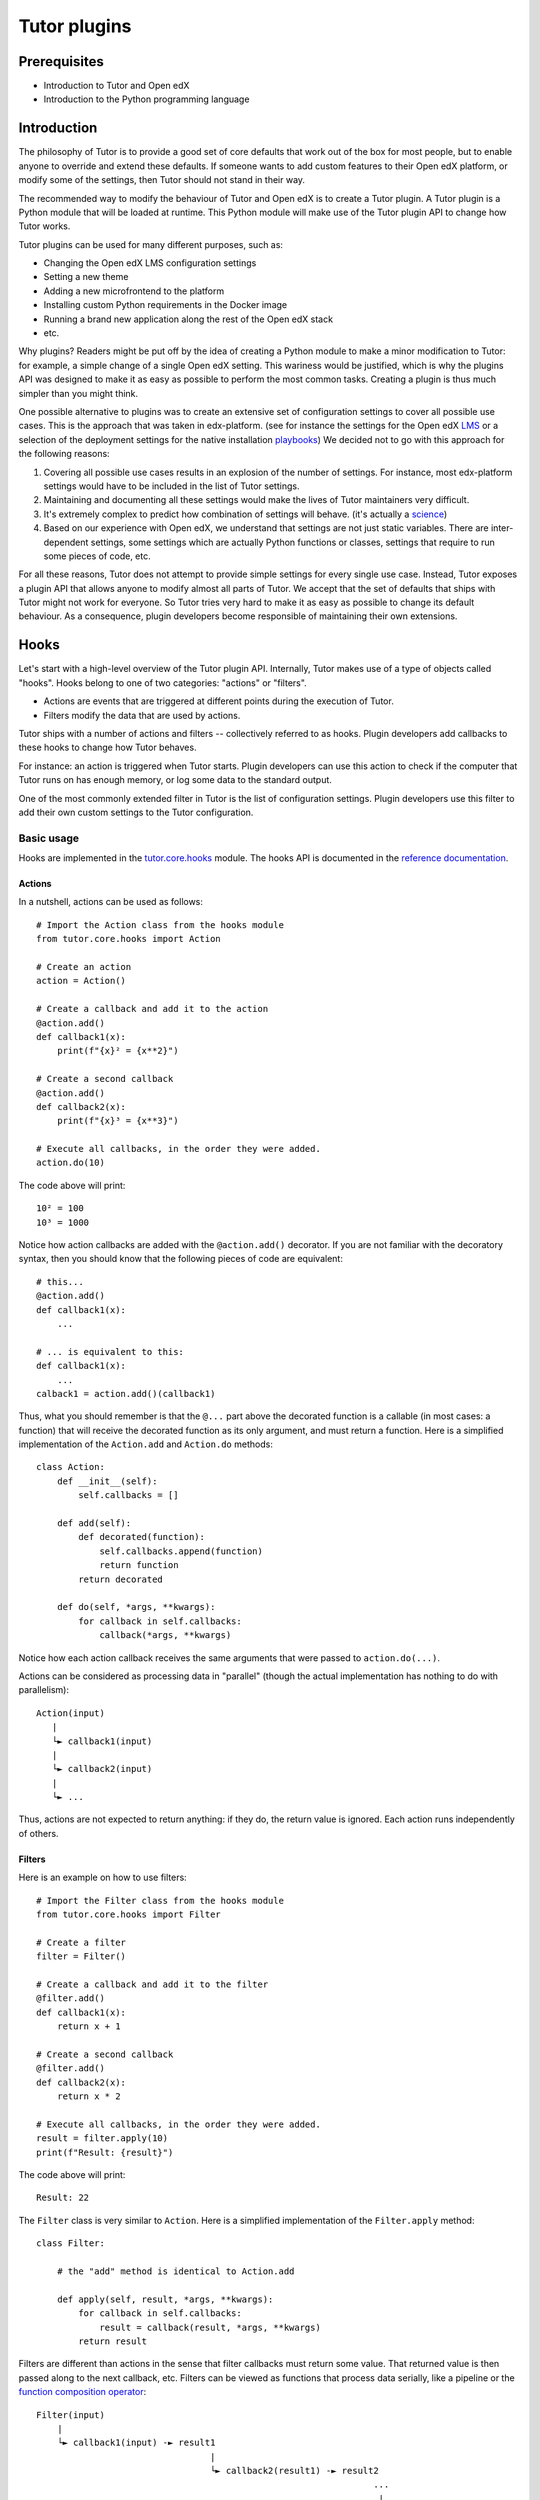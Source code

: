 =============
Tutor plugins
=============

Prerequisites
=============

- Introduction to Tutor and Open edX
- Introduction to the Python programming language

Introduction
============

The philosophy of Tutor is to provide a good set of core defaults that work out of the box for most people, but to enable anyone to override and extend these defaults. If someone wants to add custom features to their Open edX platform, or modify some of the settings, then Tutor should not stand in their way.

The recommended way to modify the behaviour of Tutor and Open edX is to create a Tutor plugin. A Tutor plugin is a Python module that will be loaded at runtime. This Python module will make use of the Tutor plugin API to change how Tutor works.

Tutor plugins can be used for many different purposes, such as:

- Changing the Open edX LMS configuration settings
- Setting a new theme
- Adding a new microfrontend to the platform
- Installing custom Python requirements in the Docker image
- Running a brand new application along the rest of the Open edX stack
- etc.

Why plugins? Readers might be put off by the idea of creating a Python module to make a minor modification to Tutor: for example, a simple change of a single Open edX setting. This wariness would be justified, which is why the plugins API was designed to make it as easy as possible to perform the most common tasks. Creating a plugin is thus much simpler than you might think.

One possible alternative to plugins was to create an extensive set of configuration settings to cover all possible use cases. This is the approach that was taken in edx-platform. (see for instance the settings for the Open edX `LMS <https://github.com/openedx/edx-platform/blob/master/lms/envs/common.py>`__ or a selection of the deployment settings for the native installation `playbooks <https://github.com/openedx/configuration/blob/master/playbooks/roles/edxapp/defaults/main.yml>`__) We decided not to go with this approach for the following reasons:

1. Covering all possible use cases results in an explosion of the number of settings. For instance, most edx-platform settings would have to be included in the list of Tutor settings.
2. Maintaining and documenting all these settings would make the lives of Tutor maintainers very difficult.
3. It's extremely complex to predict how combination of settings will behave. (it's actually a `science <https://www.researchgate.net/publication/320860971_FEVER_An_approach_to_analyze_feature-oriented_changes_and_artefact_co-evolution_in_highly_configurable_systems>`__)
4. Based on our experience with Open edX, we understand that settings are not just static variables. There are inter-dependent settings, some settings which are actually Python functions or classes, settings that require to run some pieces of code, etc.

For all these reasons, Tutor does not attempt to provide simple settings for every single use case. Instead, Tutor exposes a plugin API that allows anyone to modify almost all parts of Tutor. We accept that the set of defaults that ships with Tutor might not work for everyone. So Tutor tries very hard to make it as easy as possible to change its default behaviour. As a consequence, plugin developers become responsible of maintaining their own extensions.

Hooks
=====

Let's start with a high-level overview of the Tutor plugin API. Internally, Tutor makes use of a type of objects called "hooks". Hooks belong to one of two categories: "actions" or "filters".

- Actions are events that are triggered at different points during the execution of Tutor.
- Filters modify the data that are used by actions.

Tutor ships with a number of actions and filters -- collectively referred to as hooks. Plugin developers add callbacks to these hooks to change how Tutor behaves.

For instance: an action is triggered when Tutor starts. Plugin developers can use this action to check if the computer that Tutor runs on has enough memory, or log some data to the standard output.

One of the most commonly extended filter in Tutor is the list of configuration settings. Plugin developers use this filter to add their own custom settings to the Tutor configuration.

.. note: We wish we had come up with the concept of actions and filters ourselves, but we didn't. One of the most popular implementation of hooks is from `Wordpress <https://developer.wordpress.org/plugins/plugin-basics/#hooks-actions-and-filters>`__, which makes extensive use of this idea to support plugins. To a lesser extent, Open edX also makes use of a `similar concept <https://docs.openedx.org/projects/openedx-filters/en/latest/concepts/hooks-extension-framework.html>`__ in edx-platform.

Basic usage
-----------

Hooks are implemented in the `tutor.core.hooks <https://github.com/overhangio/tutor/tree/master/tutor/core/hooks>`__ module. The hooks API is documented in the `reference documentation <https://github.com/overhangio/tutor/tree/master/tutor/core/hooks>`__.

Actions
~~~~~~~

In a nutshell, actions can be used as follows::

    # Import the Action class from the hooks module
    from tutor.core.hooks import Action

    # Create an action
    action = Action()

    # Create a callback and add it to the action
    @action.add()
    def callback1(x):
        print(f"{x}² = {x**2}")

    # Create a second callback
    @action.add()
    def callback2(x):
        print(f"{x}³ = {x**3}")

    # Execute all callbacks, in the order they were added.
    action.do(10)

The code above will print::

    10² = 100
    10³ = 1000

Notice how action callbacks are added with the ``@action.add()`` decorator. If you are not familiar with the decoratory syntax, then you should know that the following pieces of code are equivalent::

    # this...
    @action.add()
    def callback1(x):
        ...

    # ... is equivalent to this:
    def callback1(x):
        ...
    calback1 = action.add()(callback1)

Thus, what you should remember is that the ``@...`` part above the decorated function is a callable (in most cases: a function) that will receive the decorated function as its only argument, and must return a function. Here is a simplified implementation of the ``Action.add`` and ``Action.do`` methods::

    class Action:
        def __init__(self):
            self.callbacks = []

        def add(self):
            def decorated(function):
                self.callbacks.append(function)
                return function
            return decorated

        def do(self, *args, **kwargs):
            for callback in self.callbacks:
                callback(*args, **kwargs)

Notice how each action callback receives the same arguments that were passed to ``action.do(...)``.

Actions can be considered as processing data in "parallel" (though the actual implementation has nothing to do with parallelism)::

    Action(input)
       |
       └► callback1(input)
       |
       └► callback2(input)
       |
       └► ...

Thus, actions are not expected to return anything: if they do, the return value is ignored. Each action runs independently of others.

Filters
~~~~~~~

Here is an example on how to use filters::

    # Import the Filter class from the hooks module
    from tutor.core.hooks import Filter

    # Create a filter
    filter = Filter()

    # Create a callback and add it to the filter
    @filter.add()
    def callback1(x):
        return x + 1

    # Create a second callback
    @filter.add()
    def callback2(x):
        return x * 2

    # Execute all callbacks, in the order they were added.
    result = filter.apply(10)
    print(f"Result: {result}")

The code above will print::

    Result: 22

The ``Filter`` class is very similar to ``Action``. Here is a simplified implementation of the ``Filter.apply`` method::

    class Filter:

        # the "add" method is identical to Action.add

        def apply(self, result, *args, **kwargs):
            for callback in self.callbacks:
                result = callback(result, *args, **kwargs)
            return result


Filters are different than actions in the sense that filter callbacks must return some value. That returned value is then passed along to the next callback, etc. Filters can be viewed as functions that process data serially, like a pipeline or the `function composition operator <https://en.wikipedia.org/wiki/Function_composition>`__::

    Filter(input)
        |
        └► callback1(input) -► result1
                                     |
                                     └► callback2(result1) -► result2
                                                                    ...
                                                                     |
                                                                     └► result

Some filters in Tutor come with syntactic sugar methods: ``add_item``, ``add_items`` and ``iterate``. These methods are implemented for filters that take a single argument of type list. As an example, the following are equivalent::

    # long form
    @myfilter.add()
    def callback1(items: list):
        items += [1, 2]
        return items

    # short form
    myfilter.add_item(1)
    myfilter.add_item(2)

    # shortest form
    myfilter.add_items([1, 2])

And to apply the filter, the following are equivalent::

    # long form
    for x in myfilter.apply([]):
        ...

    # short form
    for x in myfilter.iterate():
        ...

Callback priority
-----------------

Sometimes, you may want to add a callback that is guaranteed to run before or after another one. In this case, the callback should be added with a priority score, which will be an integer. The higher the priority, the later the callback will be called. For instance::

    from tutor.core.hooks import Action, priorities

    action = Action()

    @action.add(priority=10)
    def callback1():
        print("world")

    @action.add(priority=5)
    def callback2():
        print("hello")

    action.do()

The above code will print::

    hello
    world

Note how ``callback2`` is called after ``callback1``, despite the fact that ``callback2`` is ``add``ed to the action first. Similarly, priorities exist for filters and they behave the same as for actions: higher-priority filters modify data first.

In general, plugin authors should not have to bother about setting the priority of hook callbacks. But it's useful in some specific cases, such as when one plugin needs to supersede others. For instance, the content of settings files sometimes need to be ordered in a specific way; in Tutor, this would mean that some plugins need to add their callback functions to the ``ENV_PATCHES`` filter before others.

Plugin fundamentals
===================

How does Tutor use hooks, and how can plugin developers use this API? We must first explain how Tutor performs plugin discovery and loading.

Plugin discovery
----------------

Tutor plugins are listed with the following command::

    tutor plugins list

On a computer running Tutor v16, the command above will output something that is similar to the following::

    NAME       	STATUS   	VERSION
    android    	installed	16.0.0
    cairn      	installed	16.0.3
    credentials	✅ enabled	16.0.0
    discovery  	✅ enabled	16.0.0
    ecommerce  	installed	16.0.0
    indigo     	installed	16.0.0
    jupyter    	installed	16.0.1
    mfe        	✅ enabled	16.1.1
    minio      	installed	16.0.1
    notes      	installed	16.0.1
    sentry     	installed	/home/username/.local/share/tutor-plugins/sentry.py
    webui      	✅ enabled	16.0.0
    xqueue     	installed	16.0.1

How does Tutor find out which plugins are available? There are two sources for plugin discovery:

1. Modules: these are individual files which are stored in a specific directory. On Linux, it is ``~/.local/share/tutor-plugins``. This hard-coded location can be obtained by running ``tutor plugins printroot``. It can be overridden by defining the ``TUTOR_PLUGINS_ROOT`` environment variable. Any file that is stored in this directory is considered as a plugin. This is the case of the "sentry" plugin above.
2. Packages: any installed Python package that includes an entrypoint named "tutor.plugin.v1" will be considered as a installed plugin. For instance, the "notes" plugin has the following entry in its `setup.py file <https://github.com/overhangio/tutor-notes/blob/master/setup.py>`__::

    entry_points={"tutor.plugin.v1": ["notes = tutornotes.plugin"]}

Discovery of both types of plugins is performed in the `tutor.plugins.v1 <https://github.com/overhangio/tutor/blob/master/tutor/plugins/v1.py>`__ module. To be precise, discovery is implemented in the ``_discover_module_plugins()`` and ``_discover_entrypoint_plugins()`` functions. Notice how these functions are actually callbacks of the ``CORE_READY`` action? We will be talking about that in a minute 😉

Plugin loading
--------------

Once plugins have been discovered, how are they loaded such that they can actually have an effect on how Tutor works? First of all, not all plugins are loaded. Only "enabled" plugins are loaded. If a plugin is present in the output of ``tutor plugins list``, then it can be enabled with::

    tutor plugins enable mypluginname

This command will add "mypluginname" to the list of enabled plugins. Once a plugin has been enabled, it will be marked as "✅ enabled" in the output of ``tutor plugins list``.

The list of enabled plugins is actually a configuration setting named "PLUGINS". Thus, another way to check out all enabled plugins is to run::

    tutor config printvalue PLUGINS

Alternatively, the value of the "PLUGINS" setting can be obtained from the ``config.yml`` file in the Tutor project root::

    cat "$(tutor config printroot)/config.yml"

Since Tutor plugins are just Python modules, they can be ``import``ed by Tutor at runtime. And this is exactly what happens for enabled Tutor plugins: the imports are performed by the ``load``` functions that are declared inside the ``discover_module(path)`` and ``discover_package(entrypoint)`` functions from the `tutor.plugins.v1 <https://github.com/overhangio/tutor/blob/master/tutor/plugins/v1.py>`__ module. Again, these ``load`` functions are actually callbacks of an action called ``PLUGIN_LOADED``. Plugins are loaded in alphabetical order of their names.

Module or package: which is the right one?
------------------------------------------

When creating a new Tutor plugin, should you go for a single file module or a full-fledged package? Let's look at the advantages and drawbacks of each:

- Modules are extremely simple to create. Just run ``touch $(tutor plugins printroot)/myplugin.py`` and "myplugin" will appear in the list of installed plugins.
- Modules cannot be composed of multiple files. So as soon as you will need to add new files to your plugin, you will need to convert your module to a package. This might be the case when you add custom templates or complex patches to your plugin (see below).
- Packages can be distributed more easily, for instance on `pypi <https://pypi.org/>`__. Packaging also makes it easier to upgrade plugins (``pip install tutor-myplugin`` or ``tutor plugins upgrade myplugin``). Modules can be installed from a remote url (``tutor plugins install https://.../myplugin.py``) but it's difficult to track their versions or upgrade them in a consistent way.

So which one is right for you? If you're not sure, you should start with a single file module. And once you need more modularity, or you are planning on distributing your plugin, then you should migrate to a package. The transition should be fairly straightforward for experienced Python developers.

Creating a plugin
-----------------

Creating a plugin as a single file Python module is as simple as creating a file in the right directory::

    touch "$(tutor plugins printroot)/myplugin.py"

Creating a plugin as a Python package is a little more work. It is recommended to use the `Tutor plugin cookiecutter <https://github.com/overhangio/cookiecutter-tutor-plugin>`__. First, install the `cookiecutter <https://pypi.org/project/cookiecutter>`__ package::

    pip install cookiecutter

Then, use the official cookiecutter template to generate a plugin::

    cookiecutter https://github.com/overhangio/cookiecutter-tutor-plugin.git

Answer interactive questions to generate a plugin in the ``./tutor-contrib-myplugin`` directory. Then, install this plugin next to Tutor::

    pip install -e ./tutor-contrib-myplugin

And "myplugin" should appear in ``tutor plugins list``. Read the `Tutor plugin cookiecutter documentation <https://github.com/overhangio/cookiecutter-tutor-plugin#readme>`__ for more information.

The Tutor hooks API
===================

Every call to a ``tutor ...`` command triggers a certain number of hooks: both actions and filters. These hooks are documented in the `hooks catalog <https://docs.tutor.edly.io/reference/api/hooks/catalog.html>`__ and are implemented in the `tutor.hooks.catalog <https://github.com/overhangio/tutor/blob/master/tutor/hooks/catalog.py>`__ module.

So, which hooks should you use in your plugin? Of course, it all depends on what is the purpose of your plugin. A first step would be to thoroughly read through the `Tutor plugins tutorial <https://docs.tutor.overhang.io/tutorials/plugin.html>`__. Let's have a look at a few tasks commonly achieved by plugins.

Define new configuration settings
---------------------------------

A plugin can define new configuration settings using the following filters:

- `CONFIG_DEFAULTS <https://docs.tutor.edly.io/reference/api/hooks/catalog.html#tutor.hooks.Filters.CONFIG_DEFAULTS>`__: to define new settings which should not be modified by end users, in most cases. Unmodified settings will not be stored to ``config.yml``.
- `CONFIG_UNIQUE <https://docs.tutor.edly.io/reference/api/hooks/catalog.html#tutor.hooks.Filters.CONFIG_UNIQUE>`__: for settings that are specific to every user. This includes passwords, IDs. In general, there should be very few items added to this filter. Any item that is added to this filter will be preserved in ``config.yml``. Keep in mind that your plugins should support upgrading from one version to the next: thus, if you've defined a unique configuration setting that you later realize is invalid, then you will have to provide instructions to your users to modify them manually, which might be inconvenient, to say the least.
- `CONFIG_OVERRIDES <https://docs.tutor.edly.io/reference/api/hooks/catalog.html#tutor.hooks.Filters.CONFIG_OVERRIDES>`__: to override existing default settings. Are you sure you want to use this filter? Think twice 😉

In general, you should try to define *as few* configuration settings as possible. That's because configuration settings are difficult to maintain. When creating a new configuration setting, ask yourself: will this setting ever take a different value for some user? If not, then you should just hard-code the value in your templates, and not create a dedicated setting. If only a very small minority of users are likely to modify this setting, then can you wait until the issue arises? Or does the setting in 

Modify existing templates
-------------------------

To add new content to existing templates, you will need to implement the `ENV_PATCHES <https://docs.tutor.edly.io/reference/api/hooks/catalog.html#tutor.hooks.Filters.ENV_PATCHES>`__ filter. This might be the case to modify edx-platform settings, the docker-compose files or the Kubernetes manifests, for instance.

Because patches are more conveniently written as files rather than inline in a Python module, the plugin cookiecutter makes it easy to load such patches from a ``patches/`` directory.

Create new templates
--------------------

Almost all plugins that need to run a separate application will have to create new templates. For instance, you might have to render a new ``Dockerfile`` to build your application image. Or you might want to create a separate settings file for your application.

To add new templates to the rendered environment, you should first define a new template root with the `ENV_TEMPLATE_ROOTS <https://docs.tutor.edly.io/reference/api/hooks/catalog.html#tutor.hooks.Filters.ENV_TEMPLATE_ROOTS>`__ filter. To avoid overwriting existing templates, this template root should contain a single directory with the same name as your plugin.

Then, you should specify what will be the destination of template directories. This is done with the `ENV_TEMPLATE_TARGETS <https://docs.tutor.edly.io/reference/api/hooks/catalog.html#tutor.hooks.Filters.ENV_TEMPLATE_TARGETS>`__ filter.

Build, push and pull Docker images
----------------------------------

Managing Docker images requires three different filters: `IMAGES_BUILD <https://docs.tutor.edly.io/reference/api/hooks/catalog.html#tutor.hooks.Filters.IMAGES_BUILD>`__, `IMAGES_PUSH <https://docs.tutor.edly.io/reference/api/hooks/catalog.html#tutor.hooks.Filters.IMAGES_PUSH>`__ and `IMAGES_PULL <https://docs.tutor.edly.io/reference/api/hooks/catalog.html#tutor.hooks.Filters.IMAGES_PULL>`__.

In many cases you will want to add the same images to all three filters. But there are cases where you might not want to push or pull the images you've built locally: for instance when your images contain configuration-specific information. Or when you do not have access to a remote Docker registry.

In general, you should not add third-party images to ``IMAGES_PULL`` or ``IMAGES_PUSH``. These images will be pulled automatically, either by ``docker-compose`` or Kubernetes.

Add initialisation scripts
--------------------------

Initialisation scripts are run during ``tutor local/dev/k8s launch`` and ``tutor local/dev/k8s do init`` commands. They are created with the `CLI_DO_INIT_TASKS <https://docs.tutor.edly.io/reference/api/hooks/catalog.html#tutor.hooks.Filters.CLI_DO_INIT_TASKS>`__ filter.

Initialisation scripts are bash commands that are run automatically in a live environment to make sure that the platform runs properly. They include, for instance: creating MySQL users, running migrations, creating edx-platform sites and clients.

It is crucial that initialisation commands are idempotent. In other words: that they can be run any number of times after the first without modifying the platform. For instance, an initiatlisation script that would automatically create an entry in a MySQL table would not be idempotent (and thus not a good initialisation script). Instead, that script should first check for the existence of a record, and create it if it does not exist already.

Add custom ``tutor local/dev/k8s do ...`` commands
--------------------------------------------------

Plugins can expose commands that can be run in any one of the three deployment environments ("local", "dev" and "k8s"). These commands are created with the `CLI_DO_COMMANDS <https://docs.tutor.edly.io/reference/api/hooks/catalog.html#tutor.hooks.Filters.CLI_DO_COMMANDS>`__ filter.

Such ``do`` commands are great for one-off scripts, such as: creating an edx-platform user, importing the demo course, fixing a common issue in some database, etc.
